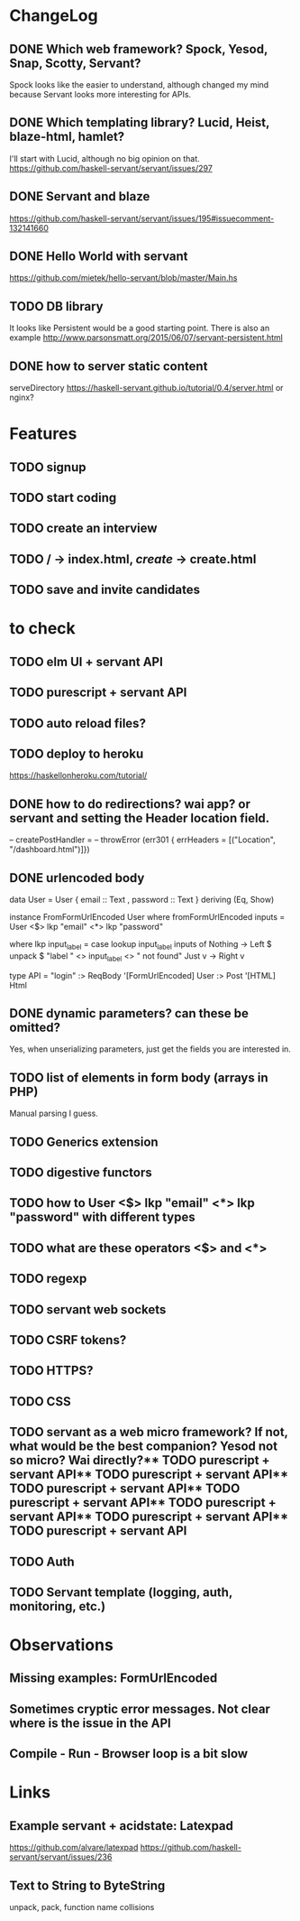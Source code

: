 * ChangeLog

** DONE Which web framework? Spock, Yesod, Snap, Scotty, Servant?
CLOSED: [2016-10-26 Wed 08:20]
Spock looks like the easier to understand, although changed my mind because Servant looks more interesting for APIs.

** DONE Which templating library? Lucid, Heist, blaze-html, hamlet?
CLOSED: [2016-10-27 Thu 08:20]
I'll start with Lucid, although no big opinion on that.
https://github.com/haskell-servant/servant/issues/297

** DONE Servant and blaze
CLOSED: [2016-10-27 Thu 08:20]
https://github.com/haskell-servant/servant/issues/195#issuecomment-132141660

** DONE Hello World with servant
CLOSED: [2016-10-27 Thu 08:18]
https://github.com/mietek/hello-servant/blob/master/Main.hs

** TODO DB library
It looks like Persistent would be a good starting point. There is also an example http://www.parsonsmatt.org/2015/06/07/servant-persistent.html

** DONE how to server static content
CLOSED: [2016-10-27 Thu 08:18]
serveDirectory https://haskell-servant.github.io/tutorial/0.4/server.html
or nginx?



* Features
** TODO signup
** TODO start coding
** TODO create an interview
** TODO / -> index.html, /create/ -> create.html
** TODO save and invite candidates


* to check
** TODO elm UI + servant API
** TODO purescript + servant API
** TODO auto reload files?
** TODO deploy to heroku
https://haskellonheroku.com/tutorial/
** DONE how to do redirections? wai app? or servant and setting the Header location field.
CLOSED: [2016-11-04 Fri 08:30]

-- createPostHandler =
--   throwError (err301 { errHeaders = [("Location", "/dashboard.html")]})

** DONE urlencoded body
CLOSED: [2016-11-04 Fri 08:28]
data User = User
  { email :: Text
  , password :: Text
  } deriving (Eq, Show)

instance FromFormUrlEncoded User where
  fromFormUrlEncoded inputs =
    User <$> lkp "email" <*> lkp "password"

    where lkp input_label = case lookup input_label inputs of
                 Nothing -> Left $ unpack $ "label " <> input_label <> " not found"
                 Just v    -> Right v

type API = "login" :> ReqBody '[FormUrlEncoded] User :> Post '[HTML] Html

** DONE dynamic parameters? can these be omitted?
CLOSED: [2016-11-04 Fri 08:29]
Yes, when unserializing parameters, just get the fields you are interested in.
** TODO list of elements in form body (arrays in PHP)
Manual parsing I guess.
** TODO Generics extension
** TODO digestive functors
** TODO how to User <$> lkp "email" <*> lkp "password" with different types
** TODO what are these operators <$> and <*>
** TODO regexp
** TODO servant web sockets
** TODO CSRF tokens?
** TODO HTTPS?
** TODO CSS
** TODO servant as a web micro framework? If not, what would be the best companion? Yesod not so micro? Wai directly?** TODO purescript + servant API** TODO purescript + servant API** TODO purescript + servant API** TODO purescript + servant API** TODO purescript + servant API** TODO purescript + servant API** TODO purescript + servant API
** TODO Auth
** TODO Servant template (logging, auth, monitoring, etc.)


* Observations
** Missing examples: FormUrlEncoded
** Sometimes cryptic error messages. Not clear where is the issue in the API
** Compile - Run - Browser loop is a bit slow
* Links
** Example servant + acidstate: Latexpad
https://github.com/alvare/latexpad
https://github.com/haskell-servant/servant/issues/236
** Text to String to ByteString
unpack, pack, function name collisions

